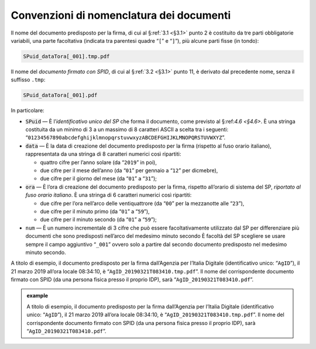 .. _`§4.2`:

Convenzioni di nomenclatura dei documenti
=========================================

Il nome del documento predisposto per la firma, di cui al §\ :ref:`3.1 <§3.1>` punto 2
è costituito da tre parti obbligatorie variabili, una parte facoltativa (indicata
tra parentesi quadre “``[``” e “``]``”), più alcune parti fisse (in tondo):

.. code-block::

   SPuid_dataTora[_001].tmp.pdf
   
Il nome del *documento firmato con SPID*, di cui al §\ :ref:`3.2 <§3.1>` punto 11,
è derivato dal precedente nome, senza il suffisso ``.tmp``:

.. code-block::

   SPuid_dataTora[_001].pdf

In particolare:

-  :code:`SPuid` — È l’\ *identificativo unico del SP* che forma il documento,
   come previsto al §:ref:`4.6 <§4.6>`. È una stringa costituita da un minimo
   di 3 a un massimo di 8 caratteri ASCII a scelta tra i seguenti:
   “``01234567890abcdefghijklmnopqrstuvwxyzABCDEFGHIJKLMNOPQRSTUVWXYZ``”.

-  :code:`data` — È la data di creazione del documento predisposto per la firma
   (rispetto al fuso orario italiano), rappresentata da una stringa di 8
   caratteri numerici così ripartiti:

   -  quattro cifre per l’anno solare (da “``2019``” in poi),

   -  due cifre per il mese dell’anno (da “``01``” per gennaio a “``12``” per dicmebre),

   -  due cifre per il giorno del mese (da “``01``” a “``31``”);

-  :code:`ora` — È l’ora di creazione del documento predisposto per la firma,
   rispetto all’orario di sistema del SP, *riportato al fuso orario italiano*.
   È una stringa di 6 caratteri numerici così ripartiti:

   -  due cifre per l’ora nell’arco delle ventiquattrore (da
      “``00``” per la mezzanotte alle “``23``”),

   -  due cifre per il minuto primo (da “``01``” a “``59``”),

   -  due cifre per il minuto secondo (da “``01``” a “``59``”);

-  ``num`` — È un numero incrementale di 3 cifre che può essere facoltativamente
   utilizzato dal SP per differenziare più documenti che sono predisposti nell’arco
   del medesimo minuto secondo È facoltà del SP scegliere se usare sempre il campo
   aggiuntivo “``_001``” ovvero solo a partire dal secondo documento predisposto nel
   medesimo minuto secondo.

A titolo di esempio, il documento predisposto per la firma dall’Agenzia per
l’Italia Digitale (identificativo unico: “``AgID``”), il 21 marzo 2019 all’ora locale
08:34:10, è “``AgID_20190321T083410.tmp.pdf``”. Il nome del corrispondente documento
firmato con SPID (da una persona fisica presso il proprio IDP), sarà
“``AgID_20190321T083410.pdf``”.

.. admonition:: example
   :class: admonition-example display-page
   
   A titolo di esempio, il documento predisposto per la firma dall’Agenzia per
   l’Italia Digitale (identificativo unico: “``AgID``”), il 21 marzo 2019 all’ora locale
   08:34:10, è “``AgID_20190321T083410.tmp.pdf``”. Il nome del corrispondente documento
   firmato con SPID (da una persona fisica presso il proprio IDP), sarà
   “``AgID_20190321T083410.pdf``”.


.. forum_italia::
   :topic_id: 6
   :scope: document
